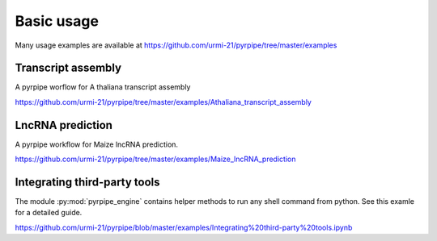 ======================================================
Basic usage
======================================================

Many usage examples are available at https://github.com/urmi-21/pyrpipe/tree/master/examples 


Transcript assembly
========================
A pyrpipe worflow for A thaliana transcript assembly

https://github.com/urmi-21/pyrpipe/tree/master/examples/Athaliana_transcript_assembly

LncRNA prediction
========================
A pyrpipe workflow for Maize lncRNA prediction.

https://github.com/urmi-21/pyrpipe/tree/master/examples/Maize_lncRNA_prediction

Integrating third-party tools
=============================
The module :py:mod:`pyrpipe_engine` contains helper methods to run any shell command from python.
See this examle for a detailed guide.

https://github.com/urmi-21/pyrpipe/blob/master/examples/Integrating%20third-party%20tools.ipynb
